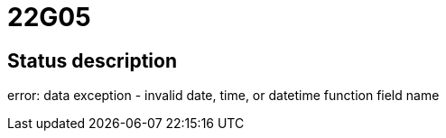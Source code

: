 = 22G05


== Status description
error: data exception - invalid date, time, or datetime function field name